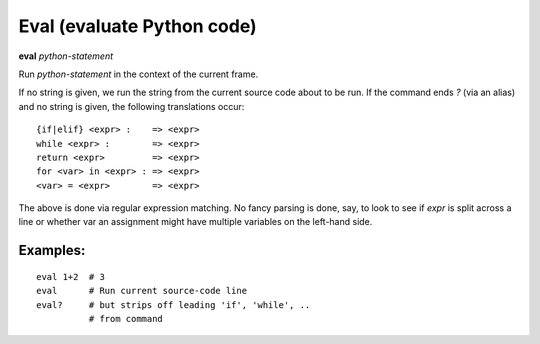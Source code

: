 .. _eval:

Eval (evaluate Python code)
---------------------------

**eval** *python-statement*

Run *python-statement* in the context of the current frame.

If no string is given, we run the string from the current source code
about to be run. If the command ends `?` (via an alias) and no string is
given, the following translations occur:

::

   {if|elif} <expr> :    => <expr>
   while <expr> :        => <expr>
   return <expr>         => <expr>
   for <var> in <expr> : => <expr>
   <var> = <expr>        => <expr>

The above is done via regular expression matching. No fancy parsing is
done, say, to look to see if *expr* is split across a line or whether
var an assignment might have multiple variables on the left-hand side.

Examples:
+++++++++

::

    eval 1+2  # 3
    eval      # Run current source-code line
    eval?     # but strips off leading 'if', 'while', ..
              # from command

.. seealso::

   :ref:`set autoeval <set_autoeval>`, :ref:`pr <pr>`,
   :ref:`pp <pp>` and :ref:`examine <examine>`.
